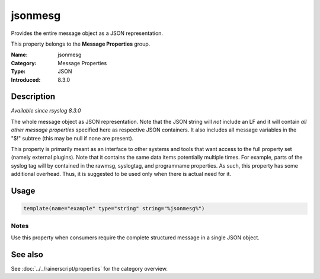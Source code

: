 .. _prop-message-jsonmesg:
.. _properties.message.jsonmesg:

jsonmesg
========

.. index::
   single: properties; jsonmesg
   single: jsonmesg

.. summary-start

Provides the entire message object as a JSON representation.

.. summary-end

This property belongs to the **Message Properties** group.

:Name: jsonmesg
:Category: Message Properties
:Type: JSON
:Introduced: 8.3.0

Description
-----------
*Available since rsyslog 8.3.0*

The whole message object as JSON representation. Note that the JSON string will
*not* include an LF and it will contain *all other message properties* specified
here as respective JSON containers. It also includes all message variables in the
"$!" subtree (this may be null if none are present).

This property is primarily meant as an interface to other systems and tools that
want access to the full property set (namely external plugins). Note that it
contains the same data items potentially multiple times. For example, parts of
the syslog tag will by contained in the rawmsg, syslogtag, and programname
properties. As such, this property has some additional overhead. Thus, it is
suggested to be used only when there is actual need for it.

Usage
-----
.. _properties.message.jsonmesg-usage:

.. code-block:: rsyslog

   template(name="example" type="string" string="%jsonmesg%")

Notes
~~~~~
Use this property when consumers require the complete structured message in a
single JSON object.

See also
--------
See :doc:`../../rainerscript/properties` for the category overview.
